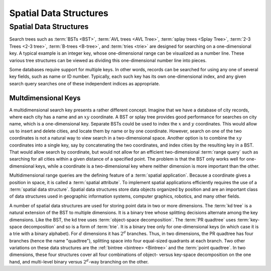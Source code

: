 .. This file is part of the OpenDSA eTextbook project. See
.. http://opendsa.org for more details.
.. Copyright (c) 2012-2020 by the OpenDSA Project Contributors, and
.. distributed under an MIT open source license.

.. avmetadata::
   :author: Cliff Shaffer
   :requires:
   :satisfies: Spatial data structures
   :topic: Spatial Data Structures

Spatial Data Structures
=======================

Spatial Data Structures
-----------------------

Search trees such as :term:`BSTs <BST>`, :term:`AVL trees <AVL Tree>`,
:term:`splay trees <Splay Tree>`, :term:`2-3 Trees <2-3 tree>`,
:term:`B-trees <B-tree>`, and :term:`tries <trie>` are designed for
searching on a one-dimensional key.
A typical example is an integer key, whose one-dimensional range
can be visualized as a number line.
These various tree structures can be viewed as dividing this
one-dimensional number line into pieces.

Some databases require support for multiple keys.
In other words, records can be searched for using any one of several
key fields, such as name or ID number.
Typically, each such key has its own one-dimensional index,
and any given search query searches one of these independent
indices as appropriate.

Multdimensional Keys
~~~~~~~~~~~~~~~~~~~~

A multidimensional search key presents a rather different concept.
Imagine that we have a database of city records, where
each city has a name and an :math:`xy` coordinate.
A BST or splay tree provides good performance for searches on city
name, which is a one-dimensional key.
Separate BSTs could be used to index the :math:`x` and :math:`y`
coordinates.
This would allow us to insert and delete cities, and locate them by
name or by one coordinate.
However, search on one of the two coordinates is not a natural way to
view search in a two-dimensional space.
Another option is to combine the :math:`xy` coordinates into a single
key, say by concatenating the two coordinates, and
index cities by the resulting key in a BST.
That would allow search by coordinate, but would not allow for an
efficient two-dimensional :term:`range query` such as searching for
all cities within a given distance of a specified point.
The problem is that the BST only works well for one-dimensional keys,
while a coordinate is a two-dimensional key where neither dimension
is more important than the other.

Multidimensional range queries are the defining feature
of a :term:`spatial application`.
Because a coordinate gives a position in space, it is called
a :term:`spatial attribute`.
To implement spatial applications efficiently requires the use of a
:term:`spatial data structure`.
Spatial data structures store data objects organized by position and
are an important class of data structures used in geographic
information systems, computer graphics, robotics, and many other
fields.

A number of spatial data structures are used for storing
point data in two or more dimensions.
The :term:`kd tree` is a natural extension
of the BST to multiple dimensions.
It is a binary tree whose splitting decisions alternate among the
key dimensions.
Like the BST, the kd tree uses :term:`object-space decomposition`.
The :term:`PR quadtree` uses
:term:`key-space decomposition` and so is a form
of :term:`trie`.
It is a binary tree only for one-dimensional keys (in which case it
is a trie with a binary alphabet).
For :math:`d` dimensions it has :math:`2^d` branches.
Thus, in two dimensions, the PR quadtree
has four branches (hence the name "quadtree"), splitting space into
four equal-sized quadrants at each branch.
Two other variations on these data structures are the
:ref:`bintree <bintree> <Bintree>` and the
:term:`point quadtree`.
In two dimensions, these four structures cover all four combinations
of object- versus key-space decomposition on the one hand, and
multi-level binary versus :math:`2^d`-way branching on the other.
